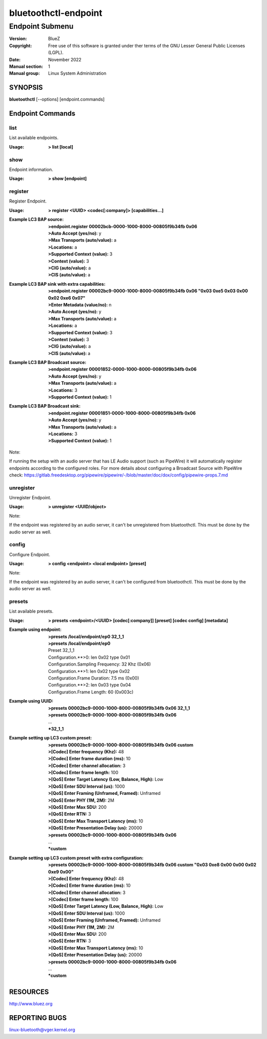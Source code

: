 =====================
bluetoothctl-endpoint
=====================

----------------
Endpoint Submenu
----------------

:Version: BlueZ
:Copyright: Free use of this software is granted under ther terms of the GNU
            Lesser General Public Licenses (LGPL).
:Date: November 2022
:Manual section: 1
:Manual group: Linux System Administration

SYNOPSIS
========

**bluetoothctl** [--options] [endpoint.commands]

Endpoint Commands
=================

list
----

List available endpoints.

:Usage: **> list [local]**

show
----

Endpoint information.

:Usage: **> show [endpoint]**

register
--------

Register Endpoint.

:Usage: **> register <UUID> <codec[:company]> [capabilities...]**
:Example LC3 BAP source:
	 | **>endpoint.register 00002bcb-0000-1000-8000-00805f9b34fb 0x06**
	 | **>Auto Accept (yes/no):** y
	 | **>Max Transports (auto/value):** a
	 | **>Locations:** a
	 | **>Supported Context (value):** 3
	 | **>Context (value):** 3
	 | **>CIG (auto/value):** a
	 | **>CIS (auto/value):** a
:Example LC3 BAP sink with extra capabilities:
	 | **>endpoint.register 00002bc9-0000-1000-8000-00805f9b34fb 0x06 "0x03 0xe5 0x03 0x00 0x02 0xe6 0x07"**
	 | **>Enter Metadata (value/no):** n
	 | **>Auto Accept (yes/no):** y
	 | **>Max Transports (auto/value):** a
	 | **>Locations:** a
	 | **>Supported Context (value):** 3
	 | **>Context (value):** 3
	 | **>CIG (auto/value):** a
	 | **>CIS (auto/value):** a
:Example LC3 BAP Broadcast source:
	 | **>endpoint.register 00001852-0000-1000-8000-00805f9b34fb 0x06**
	 | **>Auto Accept (yes/no):** y
	 | **>Max Transports (auto/value):** a
	 | **>Locations:** 3
	 | **>Supported Context (value):** 1
:Example LC3 BAP Broadcast sink:
	 | **>endpoint.register 00001851-0000-1000-8000-00805f9b34fb 0x06**
	 | **>Auto Accept (yes/no):** y
	 | **>Max Transports (auto/value):** a
	 | **>Locations:** 3
	 | **>Supported Context (value):** 1

Note:

If running the setup with an audio server that has LE Audio support (such as PipeWire) it will
automatically register endpoints according to the configured roles. For more details
about configuring a Broadcast Source with PipeWire check:
https://gitlab.freedesktop.org/pipewire/pipewire/-/blob/master/doc/dox/config/pipewire-props.7.md

unregister
----------

Unregister Endpoint.

:Usage: **> unregister <UUID/object>**

Note:

If the endpoint was registered by an audio server, it can't be unregistered from bluetoothctl.
This must be done by the audio server as well.

config
------

Configure Endpoint.

:Usage: **> config <endpoint> <local endpoint> [preset]**

Note:

If the endpoint was registered by an audio server, it can't be configured from bluetoothctl.
This must be done by the audio server as well.

presets
-------

List available presets.

:Usage: **> presets <endpoint>/<UUID> [codec[:company]] [preset] [codec config] [metadata]**
:Example using endpoint:
	  | **>presets /local/endpoint/ep0 32_1_1**
	  | **>presets /local/endpoint/ep0**
	  | Preset 32_1_1
	  | Configuration.**>0: len 0x02 type 0x01
          | Configuration.Sampling Frequency: 32 Khz (0x06)
          | Configuration.**>1: len 0x02 type 0x02
          | Configuration.Frame Duration: 7.5 ms (0x00)
          | Configuration.**>2: len 0x03 type 0x04
          | Configuration.Frame Length: 60 (0x003c)
:Example using UUID:
	  | **>presets 00002bc9-0000-1000-8000-00805f9b34fb 0x06 32_1_1**
	  | **>presets 00002bc9-0000-1000-8000-00805f9b34fb 0x06**
	  | ...
	  | ***32_1_1**
:Example setting up LC3 custom preset:
	  | **>presets 00002bc9-0000-1000-8000-00805f9b34fb 0x06 custom**
	  | **>[Codec] Enter frequency (Khz):** 48
	  | **>[Codec] Enter frame duration (ms):** 10
	  | **>[Codec] Enter channel allocation:** 3
	  | **>[Codec] Enter frame length:** 100
	  | **>[QoS] Enter Target Latency (Low, Balance, High):** Low
	  | **>[QoS] Enter SDU Interval (us):** 1000
	  | **>[QoS] Enter Framing (Unframed, Framed):** Unframed
	  | **>[QoS] Enter PHY (1M, 2M):** 2M
	  | **>[QoS] Enter Max SDU:** 200
	  | **>[QoS] Enter RTN:** 3
	  | **>[QoS] Enter Max Transport Latency (ms):** 10
	  | **>[QoS] Enter Presentation Delay (us):** 20000
	  | **>presets 00002bc9-0000-1000-8000-00805f9b34fb 0x06**
	  | ...
	  | ***custom**
:Example setting up LC3 custom preset with extra configuration:
	  | **>presets 00002bc9-0000-1000-8000-00805f9b34fb 0x06 custom "0x03 0xe8 0x00 0x00 0x02 0xe9 0x00"**
	  | **>[Codec] Enter frequency (Khz):** 48
	  | **>[Codec] Enter frame duration (ms):** 10
	  | **>[Codec] Enter channel allocation:** 3
	  | **>[Codec] Enter frame length:** 100
	  | **>[QoS] Enter Target Latency (Low, Balance, High):** Low
	  | **>[QoS] Enter SDU Interval (us):** 1000
	  | **>[QoS] Enter Framing (Unframed, Framed):** Unframed
	  | **>[QoS] Enter PHY (1M, 2M):** 2M
	  | **>[QoS] Enter Max SDU:** 200
	  | **>[QoS] Enter RTN:** 3
	  | **>[QoS] Enter Max Transport Latency (ms):** 10
	  | **>[QoS] Enter Presentation Delay (us):** 20000
	  | **>presets 00002bc9-0000-1000-8000-00805f9b34fb 0x06**
	  | ...
	  | ***custom**

RESOURCES
=========

http://www.bluez.org

REPORTING BUGS
==============

linux-bluetooth@vger.kernel.org
